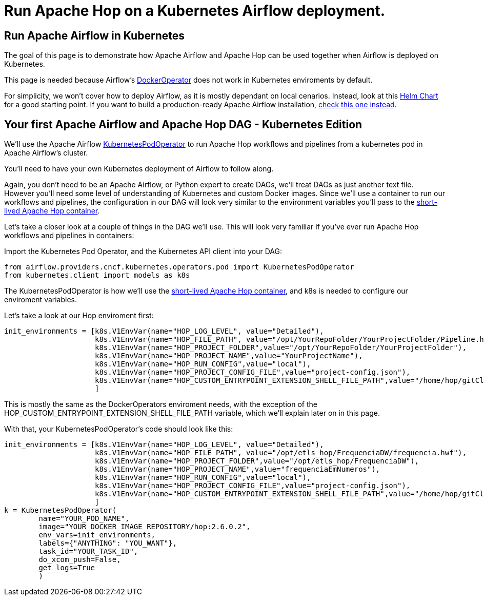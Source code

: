 ////
Licensed to the Apache Software Foundation (ASF) under one
or more contributor license agreements.  See the NOTICE file
distributed with this work for additional information
regarding copyright ownership.  The ASF licenses this file
to you under the Apache License, Version 2.0 (the
"License"); you may not use this file except in compliance
with the License.  You may obtain a copy of the License at
  http://www.apache.org/licenses/LICENSE-2.0
Unless required by applicable law or agreed to in writing,
software distributed under the License is distributed on an
"AS IS" BASIS, WITHOUT WARRANTIES OR CONDITIONS OF ANY
KIND, either express or implied.  See the License for the
specific language governing permissions and limitations
under the License.
////
[[HopServer]]
:imagesdir: ../../../assets/images
:description: This how-to explains how to run Apache Hop workflows and pipelines in Apache Airflow in a Kubernetes deployment.

= Run Apache Hop on a Kubernetes Airflow deployment.

== Run Apache Airflow in Kubernetes

The goal of this page is to demonstrate how Apache Airflow and Apache Hop can be used together when Airflow is deployed on Kubernetes.

This page is needed because Airflow's https://airflow.apache.org/docs/apache-airflow-providers-docker/stable/_api/airflow/providers/docker/operators/docker/index.html[DockerOperator^] does not work in Kubernetes enviroments by default.

For simplicity, we won't cover how to deploy Airflow, as it is mostly dependant on local cenarios. Instead, look at this https://airflow.apache.org/docs/helm-chart/stable/index.html[Helm Chart^] for a good starting point. If you want to build a production-ready Apache Airflow installation, https://airflow.apache.org/docs/helm-chart/stable/production-guide.html[check this one instead^].

== Your first Apache Airflow and Apache Hop DAG - Kubernetes Edition

We'll use the Apache Airflow https://airflow.apache.org/docs/apache-airflow-providers-cncf-kubernetes/stable/operators.html[KubernetesPodOperator^] to run Apache Hop workflows and pipelines from a kubernetes pod in Apache Airflow's cluster.

You'll need to have your own Kubernetes deployment of Airflow to follow along.

Again, you don't need to be an Apache Airflow, or Python expert to create DAGs, we'll treat DAGs as just another text file. However you'll need some level of understanding of Kubernetes and custom Docker images.
Since we'll use a container to run our workflows and pipelines, the configuration in our DAG will look very similar to the environment variables you'll pass to the  xref:tech-manual::docker-container.adoc[short-lived Apache Hop container].

Let's take a closer look at a couple of things in the DAG we'll use. This will look very familiar if you've ever run Apache Hop workflows and pipelines in containers:

Import the Kubernetes Pod Operator, and the Kubernetes API client into your DAG:

[source, Python]
----
from airflow.providers.cncf.kubernetes.operators.pod import KubernetesPodOperator
from kubernetes.client import models as k8s
----

The KubernetesPodOperator is how we'll use the xref:tech-manual::docker-container.adoc[short-lived Apache Hop container], and k8s is needed to configure our enviroment variables.

Let's take a look at our Hop enviroment first:

[source, python]
----
init_environments = [k8s.V1EnvVar(name="HOP_LOG_LEVEL", value="Detailed"),
                     k8s.V1EnvVar(name="HOP_FILE_PATH", value="/opt/YourRepoFolder/YourProjectFolder/Pipeline.hwf"),
                     k8s.V1EnvVar(name="HOP_PROJECT_FOLDER",value="/opt/YourRepoFolder/YourProjectFolder"),
                     k8s.V1EnvVar(name="HOP_PROJECT_NAME",value="YourProjectName"),
                     k8s.V1EnvVar(name="HOP_RUN_CONFIG",value="local"),
                     k8s.V1EnvVar(name="HOP_PROJECT_CONFIG_FILE",value="project-config.json"),
                     k8s.V1EnvVar(name="HOP_CUSTOM_ENTRYPOINT_EXTENSION_SHELL_FILE_PATH",value="/home/hop/gitClone.sh")
                     ]
----

This is mostly the same as the DockerOperators enviroment needs, with the exception of the HOP_CUSTOM_ENTRYPOINT_EXTENSION_SHELL_FILE_PATH variable, which we'll explain later on in this page.

With that, your KubernetesPodOperator's code should look like this: 

[source, python]
----
init_environments = [k8s.V1EnvVar(name="HOP_LOG_LEVEL", value="Detailed"),
                     k8s.V1EnvVar(name="HOP_FILE_PATH", value="/opt/etls_hop/FrequenciaDW/frequencia.hwf"),
                     k8s.V1EnvVar(name="HOP_PROJECT_FOLDER",value="/opt/etls_hop/FrequenciaDW"),
                     k8s.V1EnvVar(name="HOP_PROJECT_NAME",value="frequenciaEmNumeros"),
                     k8s.V1EnvVar(name="HOP_RUN_CONFIG",value="local"),
                     k8s.V1EnvVar(name="HOP_PROJECT_CONFIG_FILE",value="project-config.json"),
                     k8s.V1EnvVar(name="HOP_CUSTOM_ENTRYPOINT_EXTENSION_SHELL_FILE_PATH",value="/home/hop/gitClone.sh")
                     ]
k = KubernetesPodOperator(
        name="YOUR_POD_NAME",
        image="YOUR_DOCKER_IMAGE_REPOSITORY/hop:2.6.0.2",
        env_vars=init_environments,
        labels={"ANYTHING": "YOU_WANT"},
        task_id="YOUR_TASK_ID",
        do_xcom_push=False,
        get_logs=True
        )
----

